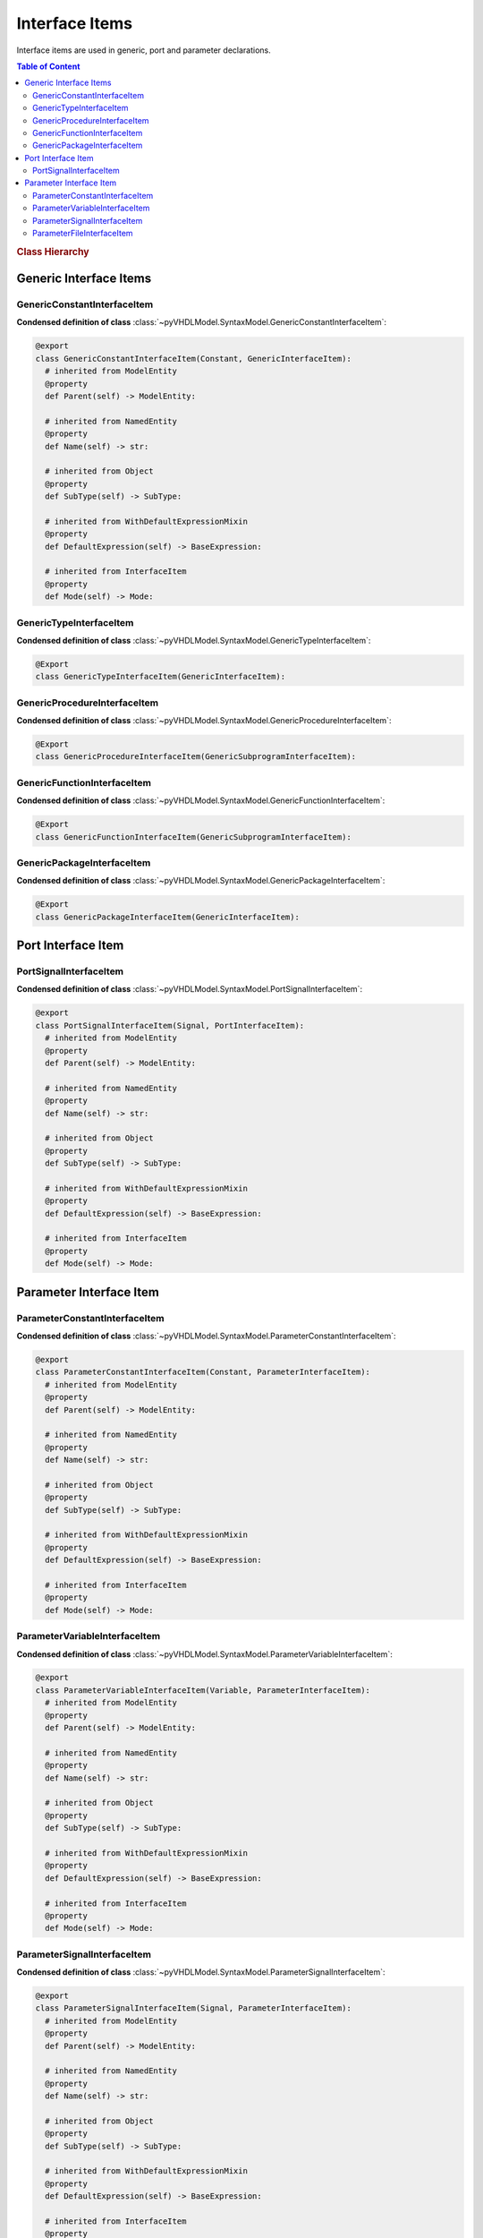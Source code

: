 .. _vhdlmodel-inter:

Interface Items
###################

Interface items are used in generic, port and parameter declarations.

.. contents:: Table of Content
   :local:

.. rubric:: Class Hierarchy

.. inheritance-diagram:: pyVHDLModel.SyntaxModel.GenericConstantInterfaceItem pyVHDLModel.SyntaxModel.GenericTypeInterfaceItem pyVHDLModel.SyntaxModel.GenericProcedureInterfaceItem pyVHDLModel.SyntaxModel.GenericFunctionInterfaceItem pyVHDLModel.SyntaxModel.PortSignalInterfaceItem pyVHDLModel.SyntaxModel.ParameterConstantInterfaceItem pyVHDLModel.SyntaxModel.ParameterVariableInterfaceItem pyVHDLModel.SyntaxModel.ParameterSignalInterfaceItem pyVHDLModel.SyntaxModel.ParameterFileInterfaceItem
   :parts: 1


.. _vhdlmodel-generics:

Generic Interface Items
=======================

.. _vhdlmodel-genericconstant:

GenericConstantInterfaceItem
----------------------------

.. todo::

   Write documentation.

**Condensed definition of class** :class:`~pyVHDLModel.SyntaxModel.GenericConstantInterfaceItem`:

.. code-block:: Python

   @export
   class GenericConstantInterfaceItem(Constant, GenericInterfaceItem):
     # inherited from ModelEntity
     @property
     def Parent(self) -> ModelEntity:

     # inherited from NamedEntity
     @property
     def Name(self) -> str:

     # inherited from Object
     @property
     def SubType(self) -> SubType:

     # inherited from WithDefaultExpressionMixin
     @property
     def DefaultExpression(self) -> BaseExpression:

     # inherited from InterfaceItem
     @property
     def Mode(self) -> Mode:



.. _vhdlmodel-generictype:

GenericTypeInterfaceItem
------------------------

.. todo::

   Write documentation.

**Condensed definition of class** :class:`~pyVHDLModel.SyntaxModel.GenericTypeInterfaceItem`:

.. code-block:: Python

   @Export
   class GenericTypeInterfaceItem(GenericInterfaceItem):


.. _vhdlmodel-genericprocedure:

GenericProcedureInterfaceItem
-----------------------------

.. todo::

   Write documentation.

**Condensed definition of class** :class:`~pyVHDLModel.SyntaxModel.GenericProcedureInterfaceItem`:

.. code-block:: Python

   @Export
   class GenericProcedureInterfaceItem(GenericSubprogramInterfaceItem):



.. _vhdlmodel-genericfunction:

GenericFunctionInterfaceItem
----------------------------

.. todo::

   Write documentation.

**Condensed definition of class** :class:`~pyVHDLModel.SyntaxModel.GenericFunctionInterfaceItem`:

.. code-block:: Python

   @Export
   class GenericFunctionInterfaceItem(GenericSubprogramInterfaceItem):



.. _vhdlmodel-genericpackage:

GenericPackageInterfaceItem
---------------------------

.. todo::

   Write documentation.

**Condensed definition of class** :class:`~pyVHDLModel.SyntaxModel.GenericPackageInterfaceItem`:

.. code-block:: Python

   @Export
   class GenericPackageInterfaceItem(GenericInterfaceItem):


.. _vhdlmodel-ports:

Port Interface Item
===================

.. _vhdlmodel-portsignal:

PortSignalInterfaceItem
-----------------------

.. todo::

   Write documentation.

**Condensed definition of class** :class:`~pyVHDLModel.SyntaxModel.PortSignalInterfaceItem`:

.. code-block:: Python

   @export
   class PortSignalInterfaceItem(Signal, PortInterfaceItem):
     # inherited from ModelEntity
     @property
     def Parent(self) -> ModelEntity:

     # inherited from NamedEntity
     @property
     def Name(self) -> str:

     # inherited from Object
     @property
     def SubType(self) -> SubType:

     # inherited from WithDefaultExpressionMixin
     @property
     def DefaultExpression(self) -> BaseExpression:

     # inherited from InterfaceItem
     @property
     def Mode(self) -> Mode:



.. _vhdlmodel-parameters:

Parameter Interface Item
=========================

.. _vhdlmodel-parameterconstant:

ParameterConstantInterfaceItem
------------------------------

.. todo::

   Write documentation.

**Condensed definition of class** :class:`~pyVHDLModel.SyntaxModel.ParameterConstantInterfaceItem`:

.. code-block:: Python

   @export
   class ParameterConstantInterfaceItem(Constant, ParameterInterfaceItem):
     # inherited from ModelEntity
     @property
     def Parent(self) -> ModelEntity:

     # inherited from NamedEntity
     @property
     def Name(self) -> str:

     # inherited from Object
     @property
     def SubType(self) -> SubType:

     # inherited from WithDefaultExpressionMixin
     @property
     def DefaultExpression(self) -> BaseExpression:

     # inherited from InterfaceItem
     @property
     def Mode(self) -> Mode:



.. _vhdlmodel-parametervariable:

ParameterVariableInterfaceItem
------------------------------

.. todo::

   Write documentation.

**Condensed definition of class** :class:`~pyVHDLModel.SyntaxModel.ParameterVariableInterfaceItem`:

.. code-block:: Python

   @export
   class ParameterVariableInterfaceItem(Variable, ParameterInterfaceItem):
     # inherited from ModelEntity
     @property
     def Parent(self) -> ModelEntity:

     # inherited from NamedEntity
     @property
     def Name(self) -> str:

     # inherited from Object
     @property
     def SubType(self) -> SubType:

     # inherited from WithDefaultExpressionMixin
     @property
     def DefaultExpression(self) -> BaseExpression:

     # inherited from InterfaceItem
     @property
     def Mode(self) -> Mode:



.. _vhdlmodel-parametersignal:

ParameterSignalInterfaceItem
----------------------------

.. todo::

   Write documentation.

**Condensed definition of class** :class:`~pyVHDLModel.SyntaxModel.ParameterSignalInterfaceItem`:

.. code-block:: Python

   @export
   class ParameterSignalInterfaceItem(Signal, ParameterInterfaceItem):
     # inherited from ModelEntity
     @property
     def Parent(self) -> ModelEntity:

     # inherited from NamedEntity
     @property
     def Name(self) -> str:

     # inherited from Object
     @property
     def SubType(self) -> SubType:

     # inherited from WithDefaultExpressionMixin
     @property
     def DefaultExpression(self) -> BaseExpression:

     # inherited from InterfaceItem
     @property
     def Mode(self) -> Mode:



.. _vhdlmodel-parameterfile:

ParameterFileInterfaceItem
--------------------------

.. todo::

   Write documentation.

**Condensed definition of class** :class:`~pyVHDLModel.SyntaxModel.ParameterFileInterfaceItem`:

.. code-block:: Python

   @Export
   class ParameterFileInterfaceItem(ParameterInterfaceItem):
